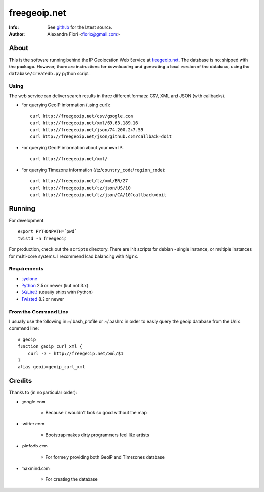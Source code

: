 =============
freegeoip.net
=============
:Info: See `github <http://github.com/fiorix/freegeoip>`_ for the latest source.
:Author: Alexandre Fiori <fiorix@gmail.com>

About
=====

This is the software running behind the IP Geolocation Web Service at `freegeoip.net <http://freegeoip.net>`_.
The database is not shipped with the package. However, there are instructions for downloading and generating a local version of the database, using the ``database/createdb.py`` python script.

Using
-----

The web service can deliver search results in three different formats: CSV, XML and JSON (with callbacks).

- For querying GeoIP information (using curl)::

    curl http://freegeoip.net/csv/google.com
    curl http://freegeoip.net/xml/69.63.189.16
    curl http://freegeoip.net/json/74.200.247.59
    curl http://freegeoip.net/json/github.com?callback=doit

- For querying GeoIP information about your own IP::

    curl http://freegeoip.net/xml/

- For querying Timezone information (/tz/``country_code``/``region_code``)::

    curl http://freegeoip.net/tz/xml/BR/27
    curl http://freegeoip.net/tz/json/US/10
    curl http://freegeoip.net/tz/json/CA/10?callback=doit


Running
=======

For development::

    export PYTHONPATH=`pwd`
    twistd -n freegeoip

For production, check out the ``scripts`` directory. There are init scripts for debian - single instance, or multiple instances for multi-core systems. I recommend load balancing with Nginx.


Requirements
------------

- `cyclone <http://github.com/fiorix/cyclone/>`_
- `Python <http://python.org/>`_ 2.5 or newer (but not 3.x)
- `SQLite3 <http://www.sqlite.org/>`_ (usually ships with Python)
- `Twisted <http://twistedmatrix.com/trac/>`_ 8.2 or newer

From the Command Line
---------------------

I usually use the following in ~/.bash_profile or ~/.bashrc in order to easily query the geoip database from the Unix command line::

    # geoip
    function geoip_curl_xml {
        curl -D - http://freegeoip.net/xml/$1
    }
    alias geoip=geoip_curl_xml


Credits
=======

Thanks to (in no particular order):

- google.com

    - Because it wouldn't look so good without the map

- twitter.com

    - Bootstrap makes dirty programmers feel like artists

- ipinfodb.com

    - For formely providing both GeoIP and Timezones database

- maxmind.com

    - For creating the database
